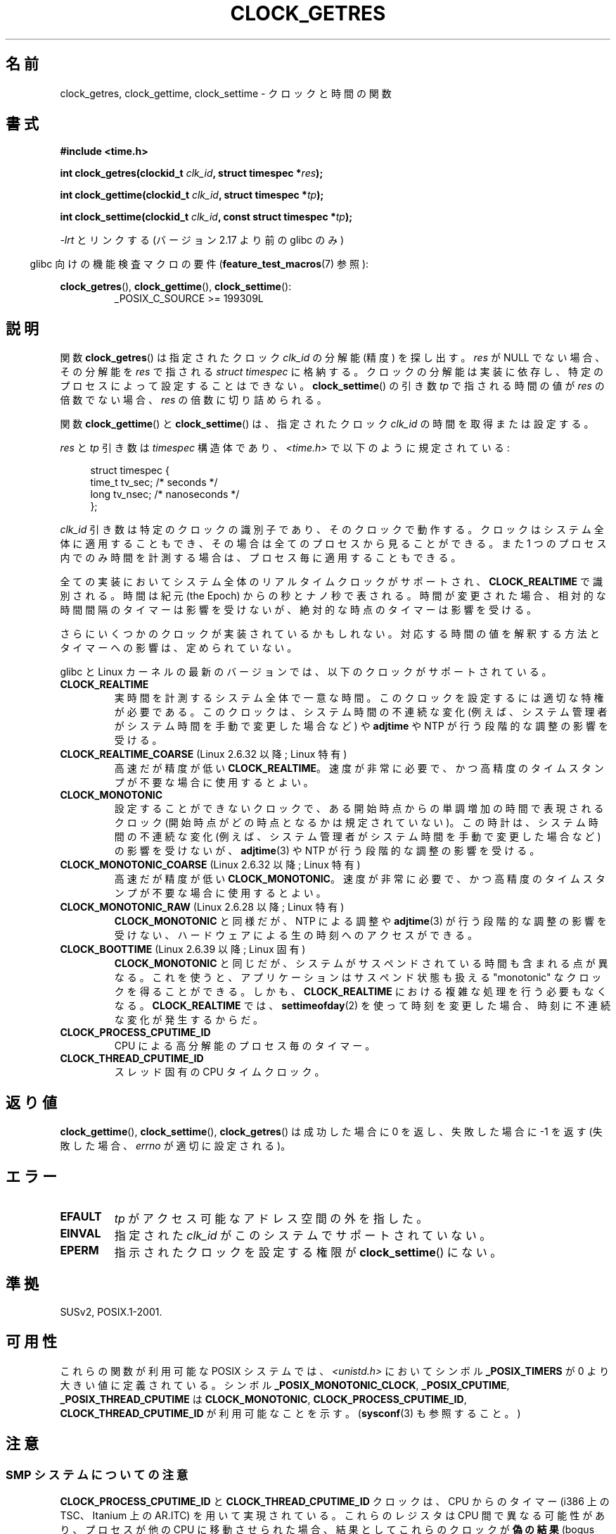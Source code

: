 .\" Copyright (c) 2003 Nick Clifford (zaf@nrc.co.nz), Jan 25, 2003
.\" Copyright (c) 2003 Andries Brouwer (aeb@cwi.nl), Aug 24, 2003
.\"
.\" %%%LICENSE_START(VERBATIM)
.\" Permission is granted to make and distribute verbatim copies of this
.\" manual provided the copyright notice and this permission notice are
.\" preserved on all copies.
.\"
.\" Permission is granted to copy and distribute modified versions of this
.\" manual under the conditions for verbatim copying, provided that the
.\" entire resulting derived work is distributed under the terms of a
.\" permission notice identical to this one.
.\"
.\" Since the Linux kernel and libraries are constantly changing, this
.\" manual page may be incorrect or out-of-date.  The author(s) assume no
.\" responsibility for errors or omissions, or for damages resulting from
.\" the use of the information contained herein.  The author(s) may not
.\" have taken the same level of care in the production of this manual,
.\" which is licensed free of charge, as they might when working
.\" professionally.
.\"
.\" Formatted or processed versions of this manual, if unaccompanied by
.\" the source, must acknowledge the copyright and authors of this work.
.\" %%%LICENSE_END
.\"
.\" 2003-08-23 Martin Schulze <joey@infodrom.org> improvements
.\" 2003-08-24 aeb, large parts rewritten
.\" 2004-08-06 Christoph Lameter <clameter@sgi.com>, SMP note
.\"
.\"*******************************************************************
.\"
.\" This file was generated with po4a. Translate the source file.
.\"
.\"*******************************************************************
.TH CLOCK_GETRES 2 2013\-02\-25 "" "Linux Programmer's Manual"
.SH 名前
clock_getres, clock_gettime, clock_settime \- クロックと時間の関数
.SH 書式
\fB#include <time.h>\fP
.sp
\fBint clock_getres(clockid_t \fP\fIclk_id\fP\fB, struct timespec *\fP\fIres\fP\fB);\fP

\fBint clock_gettime(clockid_t \fP\fIclk_id\fP\fB, struct timespec *\fP\fItp\fP\fB);\fP

\fBint clock_settime(clockid_t \fP\fIclk_id\fP\fB, const struct timespec
*\fP\fItp\fP\fB);\fP
.sp
\fI\-lrt\fP とリンクする (バージョン 2.17 より前の glibc のみ)
.sp
.in -4n
glibc 向けの機能検査マクロの要件 (\fBfeature_test_macros\fP(7)  参照):
.in
.sp
.ad l
\fBclock_getres\fP(), \fBclock_gettime\fP(), \fBclock_settime\fP():
.RS
_POSIX_C_SOURCE\ >=\ 199309L
.RE
.ad b
.SH 説明
関数 \fBclock_getres\fP()  は 指定されたクロック \fIclk_id\fP の分解能 (精度) を探し出す。 \fIres\fP が NULL
でない場合、その分解能を \fIres\fP で指される \fIstruct timespec\fP に格納する。 クロックの分解能は実装に依存し、
特定のプロセスによって設定することはできない。 \fBclock_settime\fP()  の引き数 \fItp\fP で指される時間の値が \fIres\fP
の倍数でない場合、 \fIres\fP の倍数に切り詰められる。
.PP
関数 \fBclock_gettime\fP()  と \fBclock_settime\fP()  は、指定されたクロック \fIclk_id\fP
の時間を取得または設定する。
.PP
\fIres\fP と \fItp\fP 引き数は \fItimespec\fP 構造体であり、 \fI<time.h>\fP で以下のように規定されている:
.sp
.in +4n
.nf
struct timespec {
    time_t   tv_sec;        /* seconds */
    long     tv_nsec;       /* nanoseconds */
};
.fi
.in
.PP
\fIclk_id\fP 引き数は特定のクロックの識別子であり、そのクロックで動作する。 クロックはシステム全体に適用することもでき、
その場合は全てのプロセスから見ることができる。 また 1 つのプロセス内でのみ時間を計測する場合は、 プロセス毎に適用することもできる。
.LP
全ての実装においてシステム全体のリアルタイムクロックがサポートされ、 \fBCLOCK_REALTIME\fP で識別される。 時間は紀元 (the
Epoch) からの秒とナノ秒で表される。 時間が変更された場合、相対的な時間間隔のタイマーは影響を受けないが、 絶対的な時点のタイマーは影響を受ける。
.LP
さらにいくつかのクロックが実装されているかもしれない。 対応する時間の値を解釈する方法とタイマーへの影響は、定められていない。
.LP
glibc と Linux カーネルの最新のバージョンでは、
以下のクロックがサポートされている。
.TP 
\fBCLOCK_REALTIME\fP
実時間を計測するシステム全体で一意な時間。
このクロックを設定するには適切な特権が必要である。
このクロックは、システム時間の不連続な変化 (例えば、システム管理者が
システム時間を手動で変更した場合など) や \fBadjtime\fP や NTP が行う
段階的な調整の影響を受ける。
.TP 
\fBCLOCK_REALTIME_COARSE\fP (Linux 2.6.32 以降; Linux 特有)
.\" Added in commit da15cfdae03351c689736f8d142618592e3cebc3
高速だが精度が低い \fBCLOCK_REALTIME\fP。速度が非常に必要で、かつ高精度のタイムスタンプが不要な場合に使用するとよい。
.TP 
.TP 
\fBCLOCK_MONOTONIC\fP
設定することができないクロックで、ある開始時点からの単調増加の時間で
表現されるクロック (開始時点がどの時点となるかは規定されていない)。
この時計は、システム時間の不連続な変化 (例えば、システム管理者がシステ
ム時間を手動で変更した場合など) の影響を受けないが、
\fBadjtime\fP(3) や NTP が行う段階的な調整の影響を受ける。
.TP 
\fBCLOCK_MONOTONIC_COARSE\fP (Linux 2.6.32 以降; Linux 特有)
.\" Added in commit da15cfdae03351c689736f8d142618592e3cebc3
高速だが精度が低い \fBCLOCK_MONOTONIC\fP。速度が非常に必要で、かつ高精度のタイムスタンプが不要な場合に使用するとよい。
.TP 
\fBCLOCK_MONOTONIC_RAW\fP (Linux 2.6.28 以降; Linux 特有)
.\" Added in commit 2d42244ae71d6c7b0884b5664cf2eda30fb2ae68, John Stultz
\fBCLOCK_MONOTONIC\fP と同様だが、NTP による調整や \fBadjtime\fP(3) が行う
段階的な調整の影響を受けない、ハードウェアによる生の時刻へのアクセス
ができる。
.TP 
\fBCLOCK_BOOTTIME\fP (Linux 2.6.39 以降; Linux 固有)
.\" commit 7fdd7f89006dd5a4c702fa0ce0c272345fa44ae0
.\" commit 70a08cca1227dc31c784ec930099a4417a06e7d0
\fBCLOCK_MONOTONIC\fP と同じだが、システムがサスペンドされている時間も含まれる点が異なる。
これを使うと、アプリケーションはサスペンド状態も扱える "monotonic" なクロックを得ることができる。 しかも、
\fBCLOCK_REALTIME\fP における複雑な処理を行う必要もなくなる。 \fBCLOCK_REALTIME\fP では、
\fBsettimeofday\fP(2) を使って時刻を変更した場合、時刻に不連続な変化が発生するからだ。
.TP 
\fBCLOCK_PROCESS_CPUTIME_ID\fP
CPU による高分解能のプロセス毎のタイマー。
.TP 
\fBCLOCK_THREAD_CPUTIME_ID\fP
スレッド固有の CPU タイムクロック。
.SH 返り値
\fBclock_gettime\fP(), \fBclock_settime\fP(), \fBclock_getres\fP()  は成功した場合に 0
を返し、失敗した場合に \-1 を返す (失敗した場合、 \fIerrno\fP が適切に設定される)。
.SH エラー
.TP 
\fBEFAULT\fP
\fItp\fP がアクセス可能なアドレス空間の外を指した。
.TP 
\fBEINVAL\fP
.\" Linux also gives this error on attempts to set CLOCK_PROCESS_CPUTIME_ID
.\" and CLOCK_THREAD_CPUTIME_ID, when probably the proper error should be
.\" EPERM.
指定された \fIclk_id\fP がこのシステムでサポートされていない。
.TP 
\fBEPERM\fP
指示されたクロックを設定する権限が \fBclock_settime\fP()  にない。
.SH 準拠
SUSv2, POSIX.1\-2001.
.SH 可用性
これらの関数が利用可能な POSIX システムでは、\fI<unistd.h>\fP においてシンボル \fB_POSIX_TIMERS\fP が
0 より大きい値に定義されている。 シンボル \fB_POSIX_MONOTONIC_CLOCK\fP, \fB_POSIX_CPUTIME\fP,
\fB_POSIX_THREAD_CPUTIME\fP は \fBCLOCK_MONOTONIC\fP, \fBCLOCK_PROCESS_CPUTIME_ID\fP,
\fBCLOCK_THREAD_CPUTIME_ID\fP が利用可能なことを示す。 (\fBsysconf\fP(3)  も参照すること。)
.SH 注意
.SS "SMP システムについての注意"
\fBCLOCK_PROCESS_CPUTIME_ID\fP と \fBCLOCK_THREAD_CPUTIME_ID\fP クロックは、CPU からのタイマー
(i386 上の TSC、Itanium 上の AR.ITC) を用いて実現されている。 これらのレジスタは CPU 間で異なる可能性があり、
プロセスが他の CPU に移動させられた場合、 結果としてこれらのクロックが\fB偽の結果\fP (bogus results) を返すかもしれない。
.PP
SMP システムの各 CPU が別々のクロック源を持つ場合、 タイマーレジスタ間の相互関係を管理する方法はない。 これは各 CPU
が微妙に異なる周波数で動作するためである。 これが真実の場合 (訳註: 各 CPU が別々のクロック源を持つ場合)、
\fIclock_getcpuclockid(0)\fP は \fBENOENT\fP を返して、その状況を表す。 2 つのクロックは、プロセスが特定の CPU
上に留まっていることが 保証できる場合にのみ有効である。
.PP
SMP システムの各プロセッサは全く同じ時刻に起動する訳ではないので、 各タイマーレジスタは通常はあるオフセットで動作している。
オフセットをブート時に制限するコードが含まれるアーキテクチャもある。 しかし、このコードがオフセットを正確に調整することは保証できない。 glibc は
(Linux カーネルとは異なり) オフセットを扱うためのコードを提供しない。 通常はこれらのオフセットが小さいので、多くの場合でその影響は無視できる。
.SH バグ
.\" See http://bugzilla.kernel.org/show_bug.cgi?id=11972
POSIX.1\-2001 では、 「適切な特権 (appropriate privileges)」を持ったプロセスは、
\fBclock_settime\fP()  を使って、クロック \fBCLOCK_PROCESS_CPUTIME_ID\fP と
\fBCLOCK_THREAD_CPUTIME_ID\fP を設定することができるとされている。 Linux では、これらのクロックは設定可能ではない
(すなわち、どのプロセスも「適切な特権」を持たない)。
.SH 関連項目
\fBdate\fP(1), \fBgettimeofday\fP(2), \fBsettimeofday\fP(2), \fBtime\fP(2),
\fBadjtime\fP(3), \fBclock_getcpuclockid\fP(3), \fBctime\fP(3), \fBftime\fP(3),
\fBpthread_getcpuclockid\fP(3), \fBsysconf\fP(3), \fBtime\fP(7)
.SH この文書について
この man ページは Linux \fIman\-pages\fP プロジェクトのリリース 3.51 の一部
である。プロジェクトの説明とバグ報告に関する情報は
http://www.kernel.org/doc/man\-pages/ に書かれている。
